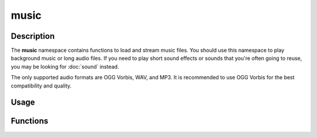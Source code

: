 music
=====

Description
-----------

The **music** namespace contains functions to load and stream music files.
You should use this namespace to play background music or long audio files.
If you need to play short sound effects or sounds that you're often going to reuse, you may be looking for :doc:`sound` instead.

The only supported audio formats are OGG Vorbis, WAV, and MP3.
It is recommended to use OGG Vorbis for the best compatibility and quality.

Usage
-----

.. raw:: html

    <div class="highlight"><pre>
    <span class="c1">// Load a music file to stream.</span>
    <span class="nc">kn</span>::<span class="nc">music</span>::<span class="nf">load</span><span class="p">(</span><span class="s">"assets/music.ogg"</span><span class="p">);</span>

    <span class="c1">// Set the volume of the music to 50%.</span>
    <span class="nc">kn</span>::<span class="nc">music</span>::<span class="nf">setVolume</span><span class="p">(</span><span class="mf">0.5f</span><span class="p">);</span>

    <span class="c1">// Play the music indefinitely after it fades in over 2 seconds.</span>
    <span class="nc">kn</span>::<span class="nc">music</span>::<span class="nf">play</span><span class="p">(</span><span class="o">-</span><span class="mi">1</span><span class="p">,</span> <span class="mi">2000</span><span class="p">);</span>

    <span class="c1">// Fade out the music over 2 seconds.</span>
    <span class="nc">kn</span>::<span class="nc">music</span>::<span class="nf">fadeOut</span><span class="p">(</span><span class="mi">2000</span><span class="p">);</span>
    </pre></div>

Functions
---------

.. doxygenfunction:: kn::music::load

.. doxygenfunction:: kn::music::unload

.. doxygenfunction:: kn::music::play

.. doxygenfunction:: kn::music::rewind

.. doxygenfunction:: kn::music::stop

.. doxygenfunction:: kn::music::pause

.. doxygenfunction:: kn::music::resume

.. doxygenfunction:: kn::music::fadeOut

.. doxygenfunction:: kn::music::setVolume

.. doxygenfunction:: kn::music::getVolume
    